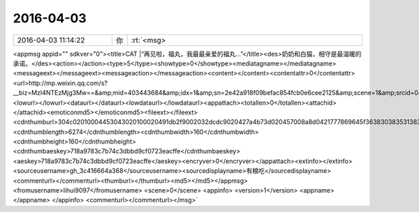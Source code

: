 2016-04-03
-------------

.. csv-table::
   :widths: 25, 1, 60

   2016-04-03 11:14:22,你,:rt:`<msg>
<appmsg appid=""  sdkver="0"><title>CAT |“再见啦，福丸，我最最亲爱的福丸...”</title><des>奶奶和白猫，相守是最温暖的承诺。</des><action></action><type>5</type><showtype>0</showtype><mediatagname></mediatagname><messageext></messageext><messageaction></messageaction><content></content><contentattr>0</contentattr><url>http://mp.weixin.qq.com/s?__biz=MzI4NTEzMjg3Mw==&amp;mid=403443684&amp;idx=1&amp;sn=2e42a918f09befac854fcb0e6cee2125&amp;scene=1&amp;srcid=0402AID9xY0Ude1lIjVKQTYi#rd</url><lowurl></lowurl><dataurl></dataurl><lowdataurl></lowdataurl><appattach><totallen>0</totallen><attachid></attachid><emoticonmd5></emoticonmd5><fileext></fileext><cdnthumburl>304c02010004453043020100020491db2f9002032dcdc9020427a4b73d020457008a8d0421777869645f36383038353138303834383131373430385f313435393635333234300201000201000400</cdnthumburl><cdnthumblength>6274</cdnthumblength><cdnthumbwidth>160</cdnthumbwidth><cdnthumbheight>160</cdnthumbheight><cdnthumbaeskey>718a9783c7b74c3dbbd9cf0723eacffe</cdnthumbaeskey><aeskey>718a9783c7b74c3dbbd9cf0723eacffe</aeskey><encryver>0</encryver></appattach><extinfo></extinfo><sourceusername>gh_3c416664a368</sourceusername><sourcedisplayname>有粮吃</sourcedisplayname><commenturl></commenturl><thumburl></thumburl><md5></md5></appmsg>
<fromusername>lihui9097</fromusername>
<scene>0</scene>
<appinfo>
<version>1</version>
<appname></appname>
</appinfo>
<commenturl></commenturl></msg>`
